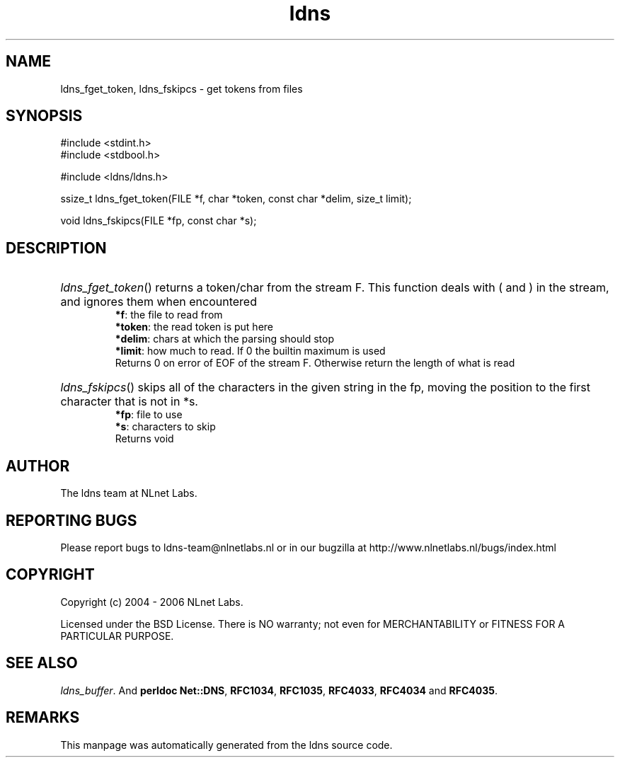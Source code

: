 .ad l
.TH ldns 3 "30 May 2006"
.SH NAME
ldns_fget_token, ldns_fskipcs \- get tokens from files

.SH SYNOPSIS
#include <stdint.h>
.br
#include <stdbool.h>
.br
.PP
#include <ldns/ldns.h>
.PP
ssize_t ldns_fget_token(FILE *f, char *token, const char *delim, size_t limit);
.PP
void ldns_fskipcs(FILE *fp, const char *s);
.PP

.SH DESCRIPTION
.HP
\fIldns_fget_token\fR()
returns a token/char from the stream \%F.
This function deals with ( and ) in the stream,
and ignores them when encountered
\.br
\fB*f\fR: the file to read from
\.br
\fB*token\fR: the read token is put here
\.br
\fB*delim\fR: chars at which the parsing should stop
\.br
\fB*limit\fR: how much to read. If 0 the builtin maximum is used
\.br
Returns 0 on error of \%EOF of the stream \%F.  Otherwise return the length of what is read
.PP
.HP
\fIldns_fskipcs\fR()
skips all of the characters in the given string in the fp, moving
the position to the first character that is not in *s.
\.br
\fB*fp\fR: file to use
\.br
\fB*s\fR: characters to skip
\.br
Returns void
.PP
.SH AUTHOR
The ldns team at NLnet Labs.

.SH REPORTING BUGS
Please report bugs to ldns-team@nlnetlabs.nl or in 
our bugzilla at
http://www.nlnetlabs.nl/bugs/index.html

.SH COPYRIGHT
Copyright (c) 2004 - 2006 NLnet Labs.
.PP
Licensed under the BSD License. There is NO warranty; not even for
MERCHANTABILITY or
FITNESS FOR A PARTICULAR PURPOSE.

.SH SEE ALSO
\fIldns_buffer\fR.
And \fBperldoc Net::DNS\fR, \fBRFC1034\fR,
\fBRFC1035\fR, \fBRFC4033\fR, \fBRFC4034\fR  and \fBRFC4035\fR.
.SH REMARKS
This manpage was automatically generated from the ldns source code.
